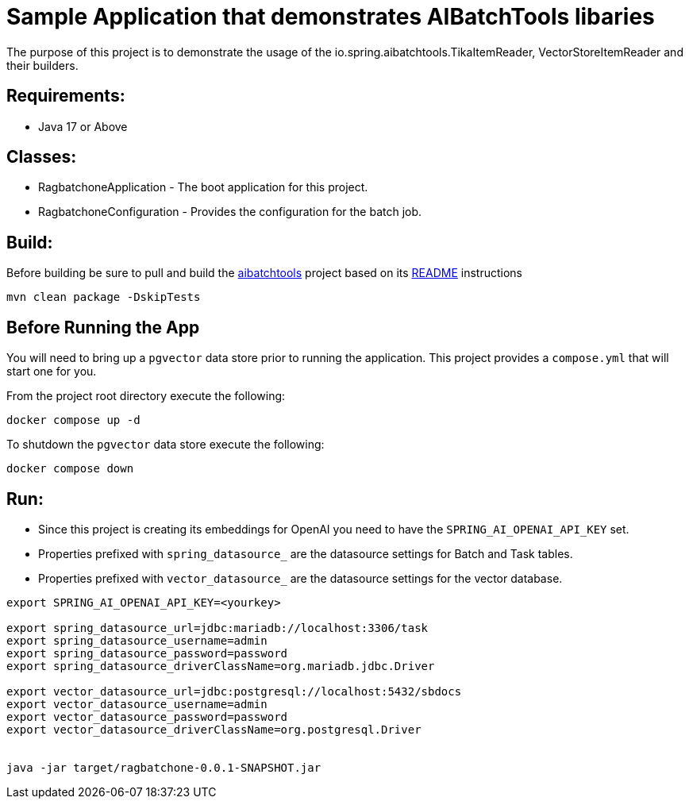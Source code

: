 = Sample Application that demonstrates AIBatchTools libaries

The purpose of this project is to demonstrate the usage of the io.spring.aibatchtools.TikaItemReader, VectorStoreItemReader and their builders.

== Requirements:

* Java 17 or Above

== Classes:

* RagbatchoneApplication - The boot application for this project.
* RagbatchoneConfiguration - Provides the configuration for the batch job.

== Build:

Before building be sure to pull and build the https://github.com/cppwfs/aibatchtools[aibatchtools] project based on its https://github.com/cppwfs/aibatchtools/blob/main/README.adoc[README] instructions
[source,shell]
----
mvn clean package -DskipTests
----

== Before Running the App
You will need to bring up a `pgvector` data store prior to running the application.  This project provides a `compose.yml` that will start one for you.

From the project root directory execute the following:
[source,shell]
```
docker compose up -d
```

To shutdown the `pgvector` data store execute the following:
```
docker compose down
```

== Run:

* Since this project is creating its embeddings for OpenAI you need to have the `SPRING_AI_OPENAI_API_KEY` set.
* Properties prefixed with `spring_datasource_` are the datasource settings for Batch and Task tables.
* Properties prefixed with `vector_datasource_` are the datasource settings for the vector database.

[source,shell]
----
export SPRING_AI_OPENAI_API_KEY=<yourkey>

export spring_datasource_url=jdbc:mariadb://localhost:3306/task
export spring_datasource_username=admin
export spring_datasource_password=password
export spring_datasource_driverClassName=org.mariadb.jdbc.Driver

export vector_datasource_url=jdbc:postgresql://localhost:5432/sbdocs
export vector_datasource_username=admin
export vector_datasource_password=password
export vector_datasource_driverClassName=org.postgresql.Driver


java -jar target/ragbatchone-0.0.1-SNAPSHOT.jar
----
